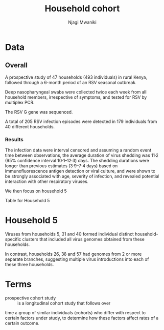 #+TITLE: Household cohort
#+AUTHOR: Njagi Mwaniki
#+OPTIONS: date:nil


* Data
** Overall
A prospective study of 47 households (493 individuals) in rural Kenya,
followed through a 6-month period of an RSV seasonal outbreak.

Deep nasopharyngeal swabs were collected twice each week from all
household members, irrespective of symptoms, and tested for RSV by multiplex PCR.

The RSV G gene was sequenced. 

A total of 205 RSV infection episodes were detected in 179 individuals from 40 different households.

[[../../Images/Overall/Household/Agoti_2017_HH_study.png]]

*** Results
The infection data were interval censored and assuming a random event time between observations,
the average duration of virus shedding was 11·2 (95% confidence interval 10·1–12·3) days. 
The shedding durations were longer than previous estimates (3·9–7·4 days)
based on immunofluorescence antigen detection or
viral culture, and were shown to be strongly associated with age, 
severity of infection, and revealed potential interaction with other respiratory viruses.

We then focus on household 5

[[../../Images/Overall/Household/Agoti_2017_HH5_annotated.png]]


Table for Household 5
[[../../Images/Overall/Household/Agoti_2017_HH_5_table.png]]


* Household 5
Viruses from households 5, 31 and 40 formed individual distinct 
household-specific clusters that included all virus genomes
obtained from these households.

In contrast, households 26, 38 and 57 had genomes from 2 or more
 separate branches, suggesting multiple virus introductions into
each of these three households.


[[../../Images/Overall/Household/HH_5_ML_phylogenetic_tree.png]]

[[../../Images/Overall/Household/HH_5_temporal_distribution.png]]

* Terms
 - prospective cohort study :: is a longitudinal cohort study that follows over
time a group of similar individuals (cohorts) who differ with respect
to certain factors under study, to determine how these factors
affect rates of a certain outcome.
